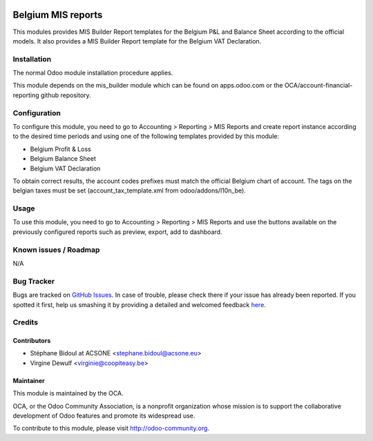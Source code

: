 .. image:: https://img.shields.io/badge/licence-AGPL--3-blue.svg
    :alt: License: AGPL-3

===================
Belgium MIS reports
===================

This modules provides MIS Builder Report templates for the Belgium
P&L and Balance Sheet according to the official models.
It also provides a MIS Builder Report template for the Belgium VAT
Declaration.

Installation
============

The normal Odoo module installation procedure applies.

This module depends on the mis_builder module which can
be found on apps.odoo.com or the OCA/account-financial-reporting
github repository.

Configuration
=============

To configure this module, you need to go to 
Accounting > Reporting > MIS Reports and create report instance
according to the desired time periods and using one of the following
templates provided by this module:

* Belgium Profit & Loss
* Belgium Balance Sheet
* Belgium VAT Declaration

To obtain correct results, the account codes prefixes must match the official
Belgium chart of account.
The tags on the belgian taxes must be set (account_tax_template.xml from odoo/addons/l10n_be).


Usage
=====

To use this module, you need to go to 
Accounting > Reporting > MIS Reports and use the buttons
available on the previously configured reports such as preview,
export, add to dashboard.

.. image:: https://odoo-community.org/website/image/ir.attachment/5784_f2813bd/datas
   :alt: Try me on Runbot
   :target: https://runbot.odoo-community.org/runbot/119/10.0

Known issues / Roadmap
======================

N/A

Bug Tracker
===========

Bugs are tracked on `GitHub Issues <https://github.com/OCA/l10n-belgium/issues>`_.
In case of trouble, please check there if your issue has already been reported.
If you spotted it first, help us smashing it by providing a detailed and welcomed feedback
`here <https://github.com/OCA/l10n-belgium/issues/new?body=module:%20l10n_be_mis_reports%0Aversion:%2010.0%0A%0A**Steps%20to%20reproduce**%0A-%20...%0A%0A**Current%20behavior**%0A%0A**Expected%20behavior**>`_.

Credits
=======

Contributors
------------

* Stéphane Bidoul at ACSONE <stephane.bidoul@acsone.eu>
* Virgine Dewulf <virginie@coopiteasy.be>

Maintainer
----------

.. image:: http://odoo-community.org/logo.png
   :alt: Odoo Community Association
   :target: http://odoo-community.org

This module is maintained by the OCA.

OCA, or the Odoo Community Association, is a nonprofit organization whose mission is to support the collaborative development of Odoo features and promote its widespread use.

To contribute to this module, please visit http://odoo-community.org.
